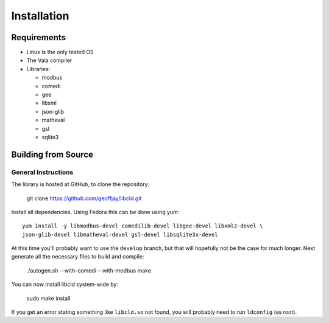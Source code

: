 ============
Installation
============

Requirements
============

* Linux is the only tested OS
* The Vala compiler
* Libraries:

  * modbus
  * comedi
  * gee
  * libxml
  * json-glib
  * matheval
  * gsl
  * sqlite3

Building from Source
====================

General Instructions
--------------------

The library is hosted at GitHub, to clone the repository:

    git clone https://github.com/geoffjay/libcld.git

Install all dependencies. Using Fedora this can be done using yum::

    yum install -y libmodbus-devel comedilib-devel libgee-devel libxml2-devel \
    json-glib-devel libmatheval-devel gsl-devel libsqlite3x-devel

At this time you'll probably want to use the ``develop`` branch, but that will
hopefully not be the case for much longer. Next generate all the necessary files
to build and compile:

    ./autogen.sh --with-comedi --with-modbus
    make

You can now install libcld system-wide by:

    sudo make install

If you get an error stating something like ``libcld.so`` not found, you will
probably need to run ``ldconfig`` (as root).
